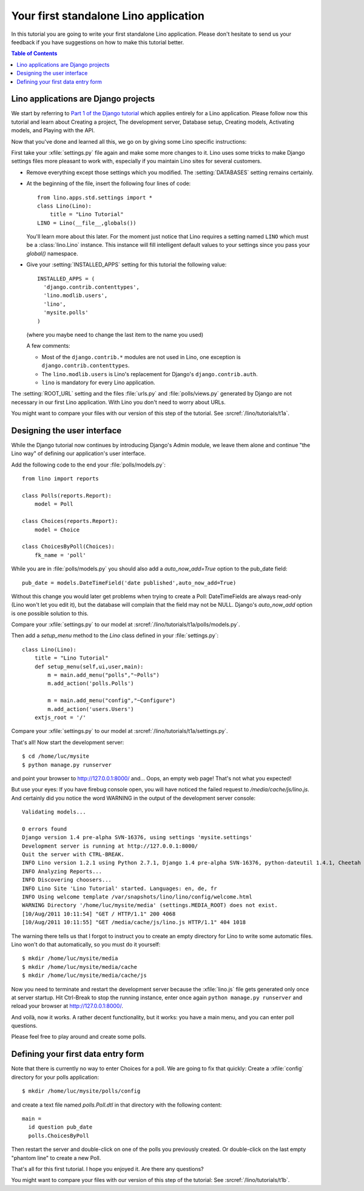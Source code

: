 Your first standalone Lino application
======================================

In this tutorial you are going to write your first 
standalone Lino application.
Please don't hesitate to send us your feedback 
if you have suggestions on how to make this tutorial better.
  
.. contents:: Table of Contents
 :local:
 :depth: 2




Lino applications are Django projects
-------------------------------------

We start by referring to
`Part 1 of the Django tutorial
<https://docs.djangoproject.com/en/dev/intro/tutorial01/>`_
which applies entirely for a Lino application.
Please follow now this tutorial and learn about
Creating a project,
The development server,
Database setup,
Creating models,
Activating models,
and Playing with the API.

Now that you've done and learned all this, 
we go on by giving some Lino specific instructions:

First take your :xfile:`settings.py` file again and 
make some more changes to it.
Lino uses some tricks to make Django settings 
files more pleasant to work with,
especially if you maintain Lino sites for several customers.

- Remove everything except those settings which
  you modified.
  The :setting:`DATABASES` setting remains certainly.


- At the beginning of the file, 
  insert the following four lines of code::

    from lino.apps.std.settings import *
    class Lino(Lino):
        title = "Lino Tutorial"
    LINO = Lino(__file__,globals()) 
    
  You'll learn more about this later. 
  For the moment just notice that Lino requires a setting 
  named ``LINO`` which must be a :class:`lino.Lino` instance.
  This instance will fill intelligent default values to 
  your settings since you pass your `global()` namespace.
  

- Give your :setting:`INSTALLED_APPS` setting
  for this tutorial the following value::

    INSTALLED_APPS = (
      'django.contrib.contenttypes',
      'lino.modlib.users',
      'lino',
      'mysite.polls'
    )

  (where you maybe need to change the last item to the 
  name you used)
  
  A few comments: 
  
  - Most of the ``django.contrib.*`` modules are not 
    used in Lino, one exception is 
    ``django.contrib.contenttypes``.
  - The ``lino.modlib.users`` is Lino's replacement 
    for Django's ``django.contrib.auth``.
  - ``lino`` is mandatory for every Lino application.
  

The :setting:`ROOT_URL` setting 
and the files :file:`urls.py` and :file:`polls/views.py` 
generated by Django
are not necessary in our first Lino application. 
With Lino you don't need to worry about URLs.

You might want to compare your files with our version 
of this step of the tutorial. 
See :srcref:`/lino/tutorials/t1a`.

 
Designing the user interface
----------------------------

While the Django tutorial now continues by introducing Django's Admin module, 
we leave them alone and continue "the Lino way" of defining 
our application's user interface.

Add the following code to the end your :file:`polls/models.py`::

  from lino import reports

  class Polls(reports.Report):
      model = Poll
      
  class Choices(reports.Report):
      model = Choice
          
  class ChoicesByPoll(Choices):
      fk_name = 'poll'
      

While you are in :file:`polls/models.py` you should also 
add a `auto_now_add=True` option to the pub_date field::
      
    pub_date = models.DateTimeField('date published',auto_now_add=True)
    
Without this change you would later get problems when trying
to create a Poll: DateTimeFields are always read-only (Lino won't 
let you edit it), but the database will complain that the field may 
not be NULL. Django's `auto_now_add` option is one possible solution 
to this.

Compare your :xfile:`settings.py` to our model at
:srcref:`/lino/tutorials/t1a/polls/models.py`.

      
Then add a `setup_menu` method to the `Lino` class 
defined in your :file:`settings.py`::

    class Lino(Lino):
        title = "Lino Tutorial"
        def setup_menu(self,ui,user,main):
            m = main.add_menu("polls","~Polls")
            m.add_action('polls.Polls')
            
            m = main.add_menu("config","~Configure")
            m.add_action('users.Users')
        extjs_root = '/'
        
        
Compare your :xfile:`settings.py` to our model at
:srcref:`/lino/tutorials/t1a/settings.py`.

That's all! Now start the development server::

  $ cd /home/luc/mysite
  $ python manage.py runserver
  
and point your browser to http://127.0.0.1:8000/ and... 
Oops, an empty web page! That's not what you expected!

But use your eyes:
If you have firebug console open, you will have noticed 
the failed request to `/media/cache/js/lino.js`. 
And certainly did you notice the word WARNING in the output of 
the development server console::

    Validating models...

    0 errors found
    Django version 1.4 pre-alpha SVN-16376, using settings 'mysite.settings'
    Development server is running at http://127.0.0.1:8000/
    Quit the server with CTRL-BREAK.
    INFO Lino version 1.2.1 using Python 2.7.1, Django 1.4 pre-alpha SVN-16376, python-dateutil 1.4.1, Cheetah 2.4.4, docutils 0.7, PyYaml 3.08, xhtml2pdf 3.0.32, ReportLab Toolkit 2.4, appy.pod 0.6.7 (2011/06/28 09:13)
    INFO Analyzing Reports...
    INFO Discovering choosers...
    INFO Lino Site 'Lino Tutorial' started. Languages: en, de, fr
    INFO Using welcome template /var/snapshots/lino/lino/config/welcome.html
    WARNING Directory '/home/luc/mysite/media' (settings.MEDIA_ROOT) does not exist.
    [10/Aug/2011 10:11:54] "GET / HTTP/1.1" 200 4068
    [10/Aug/2011 10:11:55] "GET /media/cache/js/lino.js HTTP/1.1" 404 1018

The warning there tells us that I forgot to instruct you to create an empty 
directory for Lino to write some automatic files. Lino won't do 
that automatically, so you must do it yourself::

  $ mkdir /home/luc/mysite/media
  $ mkdir /home/luc/mysite/media/cache
  $ mkdir /home/luc/mysite/media/cache/js

Now you need to terminate and restart the development server because 
the :xfile:`lino.js` file gets generated only once at server startup.
Hit Ctrl-Break to stop the running instance, 
enter once again ``python manage.py runserver``   
and reload your browser at http://127.0.0.1:8000/.

And voilà, now it works. A rather decent functionality, but it works: 
you have a main menu, and you can enter poll questions.

.. image:: t1-1.jpg
    :scale: 70

Please feel free to play around and create some polls. 

.. image:: t1-2.jpg
    :scale: 70
    
Defining your first data entry form
-----------------------------------

Note that there is currently no way to enter Choices for a poll.
We are going to fix that quickly:
Create a :xfile:`config` directory for your polls application::

  $ mkdir /home/luc/mysite/polls/config
  
and create a text file named `polls.Poll.dtl` in that 
directory with the following content::

    main = 
      id question pub_date
      polls.ChoicesByPoll

Then restart the server and double-click on one of the polls 
you previously created. Or double-click on the last 
empty "phantom line" to create a new Poll.

.. image:: t1-3.jpg
    :scale: 70


That's all for this first tutorial.
I hope you enjoyed it.
Are there any questions?

You might want to compare your files with our version 
of this step of the tutorial:
See :srcref:`/lino/tutorials/t1b`.
